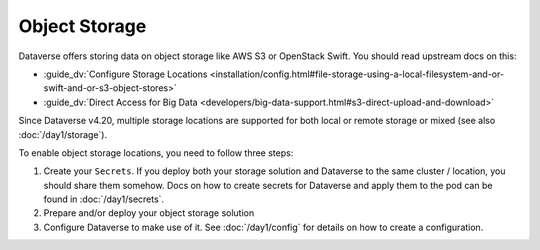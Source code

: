 ==============
Object Storage
==============

Dataverse offers storing data on object storage like AWS S3 or OpenStack Swift.
You should read upstream docs on this:

- :guide_dv:`Configure Storage Locations <installation/config.html#file-storage-using-a-local-filesystem-and-or-swift-and-or-s3-object-stores>`
- :guide_dv:`Direct Access for Big Data <developers/big-data-support.html#s3-direct-upload-and-download>`

Since Dataverse v4.20, multiple storage locations are supported for both local
or remote storage or mixed (see also :doc:`/day1/storage`).

To enable object storage locations, you need to follow three steps:

1. Create your ``Secrets``. If you deploy both your storage solution and
   Dataverse to the same cluster / location, you should share them somehow.
   Docs on how to create secrets for Dataverse and apply them to the pod
   can be found in :doc:`/day1/secrets`.
2. Prepare and/or deploy your object storage solution
3. Configure Dataverse to make use of it. See :doc:`/day1/config` for details
   on how to create a configuration.

.. todo:: Describe ``personas/demo-integrate-minio`` example here.

